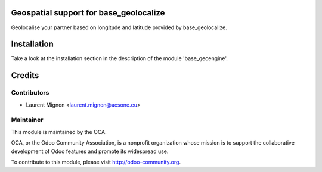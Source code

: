 .. image:: https://img.shields.io/badge/licence-AGPL--3-blue.svg
    :alt: License

Geospatial support for base_geolocalize
=======================================

Geolocalise your partner based on longitude and latitude provided by base_geolocalize.


Installation
============

Take a look at the installation section in the description of the module 
'base_geoengine'.

Credits
=======

Contributors
------------

* Laurent Mignon <laurent.mignon@acsone.eu>

Maintainer
----------

.. image:: http://odoo-community.org/logo.png
   :alt: Odoo Community Association
   :target: http://odoo-community.org

This module is maintained by the OCA.

OCA, or the Odoo Community Association, is a nonprofit organization whose mission is to support the collaborative development of Odoo features and promote its widespread use.

To contribute to this module, please visit http://odoo-community.org.
